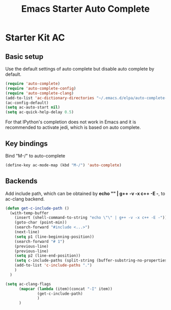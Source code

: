 #+TITLE: Emacs Starter Auto Complete
#+OPTIONS: toc:2 num:nil ^:nil

* Starter Kit AC

** Basic setup
Use the default settings of auto complete but disable auto complete by default.
#+BEGIN_SRC emacs-lisp
(require 'auto-complete)  
(require 'auto-complete-config)
(require 'auto-complete-clang)
(add-to-list 'ac-dictionary-directories "~/.emacs.d/elpa/auto-complete-20140322.321/dict")
(ac-config-default)
(setq ac-auto-start nil)
(setq ac-quick-help-delay 0.5)
#+END_SRC

For that IPython's completion does not work in Emacs and it is recommended to
activate jedi, which is based on auto complete. 

** Key bindings
Bind "M-/" to auto-complete
#+BEGIN_SRC emacs-lisp
(define-key ac-mode-map (kbd "M-/") 'auto-complete)
#+END_SRC

** Backends
   
Add include path, which can be obtained by *echo "" | g++ -v -x c++ -E -*, to
ac-clang backend.
#+BEGIN_SRC emacs-lisp
(defun get-c-include-path ()
  (with-temp-buffer
    (insert (shell-command-to-string "echo \"\" | g++ -v -x c++ -E -"))
    (goto-char (point-min))
    (search-forward "#include <...>")
    (next-line)
    (setq p1 (line-beginning-position))
    (search-forward "# 1")
    (previous-line)
    (previous-line)
    (setq p2 (line-end-position))
    (setq c-include-paths (split-string (buffer-substring-no-properties p1 p2)))
    (add-to-list 'c-include-paths ".")
    )
  )

(setq ac-clang-flags
      (mapcar (lambda (item)(concat "-I" item))
              (get-c-include-path)
              )
      )
#+END_SRC
